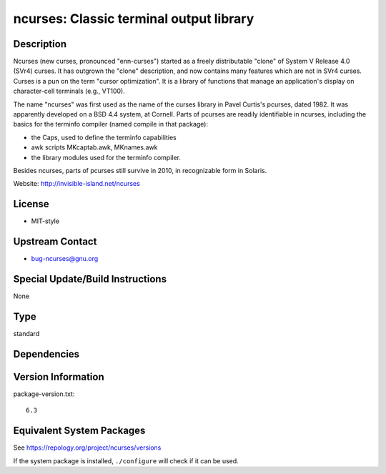.. _spkg_ncurses:

ncurses: Classic terminal output library
==================================================

Description
-----------

Ncurses (new curses, pronounced "enn-curses") started as a freely
distributable "clone" of System V Release 4.0 (SVr4) curses. It has
outgrown the "clone" description, and now contains many features which
are not in SVr4 curses. Curses is a pun on the term "cursor
optimization". It is a library of functions that manage an application's
display on character-cell terminals (e.g., VT100).

The name "ncurses" was first used as the name of the curses library in
Pavel Curtis's pcurses, dated 1982. It was apparently developed on a BSD
4.4 system, at Cornell. Parts of pcurses are readily identifiable in
ncurses, including the basics for the terminfo compiler (named compile
in that package):

-  the Caps, used to define the terminfo capabilities
-  awk scripts MKcaptab.awk, MKnames.awk
-  the library modules used for the terminfo compiler.

Besides ncurses, parts of pcurses still survive in 2010, in recognizable
form in Solaris.

Website: http://invisible-island.net/ncurses

License
-------

-  MIT-style


Upstream Contact
----------------

-  bug-ncurses@gnu.org

Special Update/Build Instructions
---------------------------------

None

Type
----

standard


Dependencies
------------


Version Information
-------------------

package-version.txt::

    6.3


Equivalent System Packages
--------------------------

.. tab:: Alpine

   .. CODE-BLOCK:: bash

       $ apk add ncurses-dev 


.. tab:: conda-forge

   .. CODE-BLOCK:: bash

       $ conda install ncurses 


.. tab:: Cygwin

   .. CODE-BLOCK:: bash

       $ apt-cyg install libncurses-devel 


.. tab:: Debian/Ubuntu

   .. CODE-BLOCK:: bash

       $ sudo apt-get install libncurses5-dev 


.. tab:: Fedora/Redhat/CentOS

   .. CODE-BLOCK:: bash

       $ sudo yum install ncurses-devel 


.. tab:: FreeBSD

   .. CODE-BLOCK:: bash

       $ sudo pkg install devel/ncurses 


.. tab:: Homebrew

   .. CODE-BLOCK:: bash

       $ brew install ncurses 


.. tab:: MacPorts

   .. CODE-BLOCK:: bash

       $ sudo port install ncurses 


.. tab:: openSUSE

   .. CODE-BLOCK:: bash

       $ sudo zypper install pkgconfig\(ncurses\) pkgconfig\(ncursesw\) 


.. tab:: Slackware

   .. CODE-BLOCK:: bash

       $ sudo slackpkg install ncurses 


.. tab:: Void Linux

   .. CODE-BLOCK:: bash

       $ sudo xbps-install ncurses-devel 



See https://repology.org/project/ncurses/versions

If the system package is installed, ``./configure`` will check if it can be used.

